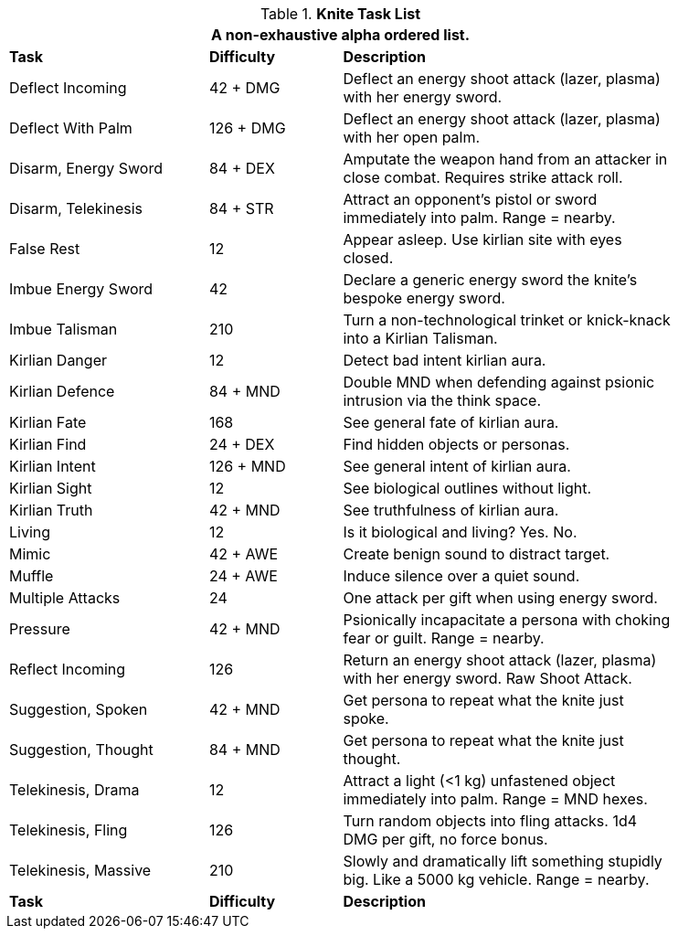 .*Knite Task List*
[width="85%",cols="<3,^2,<5",frame="all",stripes="even"]
|===
3+<|A non-exhaustive alpha ordered list.

s|Task
s|Difficulty
s|Description

|Deflect Incoming
|42 + DMG
|Deflect an energy shoot attack (lazer, plasma) with her energy sword.

|Deflect With Palm
|126 + DMG
|Deflect an energy shoot attack (lazer, plasma) with her open palm.

|Disarm, Energy Sword
|84 + DEX
|Amputate the weapon hand from an attacker in close combat. Requires strike attack roll.

|Disarm, Telekinesis
|84 + STR
|Attract an opponent's pistol or sword immediately into palm. Range = nearby.

|False Rest
|12
|Appear asleep. Use kirlian site with eyes closed.

|Imbue Energy Sword
|42
|Declare a generic energy sword the knite's bespoke energy sword.

|Imbue Talisman
|210
|Turn a non-technological trinket or knick-knack into a Kirlian Talisman.

|Kirlian Danger
|12
|Detect bad intent kirlian aura.

|Kirlian Defence
|84 + MND
|Double MND when defending against psionic intrusion via the think space.

|Kirlian Fate
|168
|See general fate of kirlian aura.

|Kirlian Find
|24 + DEX
|Find hidden objects or personas.

|Kirlian Intent
|126 + MND
|See general intent of kirlian aura.

|Kirlian Sight
|12
|See biological outlines without light.

|Kirlian Truth
|42 + MND
|See truthfulness of kirlian aura.

|Living
|12
|Is it biological and living? Yes. No.

|Mimic
|42 + AWE
|Create benign sound to distract target.

|Muffle
|24 + AWE
|Induce silence over a quiet sound.

|Multiple Attacks
|24
|One attack per gift when using energy sword.

|Pressure
|42 + MND
|Psionically incapacitate a persona with choking fear or guilt. Range = nearby.

|Reflect Incoming
|126
|Return an energy shoot attack (lazer, plasma) with her energy sword. Raw Shoot Attack.

|Suggestion, Spoken
|42 + MND
|Get persona to repeat what the knite just spoke.

|Suggestion, Thought
|84 + MND
|Get persona to repeat what the knite just thought.

|Telekinesis, Drama
|12
|Attract a light (<1 kg) unfastened object immediately into palm. Range = MND hexes.

|Telekinesis, Fling
|126
|Turn random objects into fling attacks. 1d4 DMG per gift, no force bonus.

|Telekinesis, Massive
|210
|Slowly and dramatically lift something stupidly big. Like a 5000 kg vehicle. Range = nearby.

s|Task
s|Difficulty
s|Description

|===

